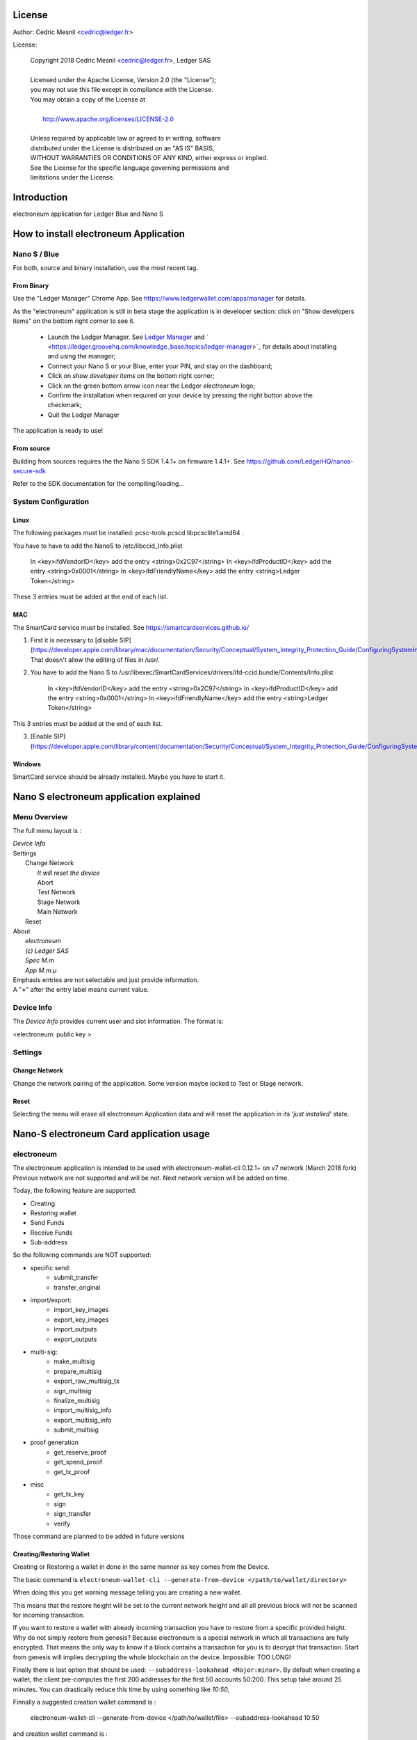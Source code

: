 ..
   Copyright 2018 Cedric Mesnil <cslashm@gmail.com>, Ledger SAS
   Licensed under the Apache License, Version 2.0 (the "License");
   you may not use this file except in compliance with the License.
   You may obtain a copy of the License at
   http://www.apache.org/licenses/LICENSE-2.0 
   Unless required by applicable law or agreed to in writing, software
   distributed under the License is distributed on an "AS IS" BASIS,
   WITHOUT WARRANTIES OR CONDITIONS OF ANY KIND, either express or implied.
   See the License for the specific language governing permissions and
   limitations under the License.

..
   ------------------------------------------------------------------------
                         LaTex substitution Definition
   ------------------------------------------------------------------------


..
   ------------------------------------------------------------------------
                                     DOC
   ------------------------------------------------------------------------



License
=======

Author: Cedric Mesnil <cedric@ledger.fr>

License:

  | Copyright 2018 Cedric Mesnil <cedric@ledger.fr>, Ledger SAS
  |
  | Licensed under the Apache License, Version 2.0 (the "License");
  | you may not use this file except in compliance with the License.
  | You may obtain a copy of the License at
  |
  |   http://www.apache.org/licenses/LICENSE-2.0
  |
  | Unless required by applicable law or agreed to in writing, software
  | distributed under the License is distributed on an "AS IS" BASIS,
  | WITHOUT WARRANTIES OR CONDITIONS OF ANY KIND, either express or implied.
  | See the License for the specific language governing permissions and
  | limitations under the License.




Introduction
============

electroneum application for Ledger Blue and Nano S



How to install electroneum Application
==================================

Nano S / Blue
-------------

For both, source and binary installation, use the most recent tag.

From Binary
~~~~~~~~~~~~~

Use the "Ledger Manager" Chrome App. See https://www.ledgerwallet.com/apps/manager for details.

As the "electroneum" application is still in beta stage the application is in developer section: click on "Show developers items" on the bottom right corner to see it.

   - Launch the Ledger Manager. See `Ledger Manager <https://www.ledgerwallet.com/apps/manager>`_  
     and  ` <https://ledger.groovehq.com/knowledge_base/topics/ledger-manager>`_ 
     for details about installing and using  the manager;
   - Connect your Nano S or your Blue, enter your PIN, and stay on the 
     dashboard;
   - Click on *show developer items* on the bottom right corner;
   - Click on the green bottom arrow icon near the Ledger *electroneum* logo;
   - Confirm the installation when required on your device by pressing the 
     right button above the checkmark;
   - Quit the Ledger Manager


The application is ready to use!


From source
~~~~~~~~~~~~~

Building from sources requires the the Nano S SDK 1.4.1+ on firmware 1.4.1+. See https://github.com/LedgerHQ/nanos-secure-sdk


Refer to the SDK documentation for the compiling/loading...

System Configuration
--------------------



Linux
~~~~~

The following packages must be installed: pcsc-tools pcscd libpcsclite1:amd64 .

You have to have to add the NanoS to /etc/libccid_Info.plist

    In  <key>ifdVendorID</key>      add the entry  <string>0x2C97</string>
    In  <key>ifdProductID</key>     add the entry  <string>0x0001</string>
    In  <key>ifdFriendlyName</key>  add the entry  <string>Ledger Token</string>
  
These 3 entries must be added at the end of each list.

MAC
~~~

The SmartCard service must be installed. See https://smartcardservices.github.io/

1. First it is necessary to [disable SIP](https://developer.apple.com/library/mac/documentation/Security/Conceptual/System_Integrity_Protection_Guide/ConfiguringSystemIntegrityProtection/ConfiguringSystemIntegrityProtection.html) That doesn't allow the editing of files in /usr/.

2. You have to add the Nano S to /usr/libexec/SmartCardServices/drivers/ifd-ccid.bundle/Contents/Info.plist


       In  <key>ifdVendorID</key>      add the entry  <string>0x2C97</string>
       In  <key>ifdProductID</key>     add the entry  <string>0x0001</string>
       In  <key>ifdFriendlyName</key>  add the entry  <string>Ledger Token</string>
  
This 3 entries must be added at the end of each list.

3. [Enable SIP](https://developer.apple.com/library/content/documentation/Security/Conceptual/System_Integrity_Protection_Guide/ConfiguringSystemIntegrityProtection/ConfiguringSystemIntegrityProtection.html)

Windows
~~~~~~~

SmartCard service should be already installed. Maybe you have to start it.



Nano S electroneum application explained
===================================


Menu Overview
-------------

The full menu layout is :


| \ *Device Info*
| Settings
|       Change Network
|             \ *It will reset the device*
|             Abort
|             Test Network
|             Stage Network
|             Main Network
|       Reset
| About 
|      \ *electroneum*
|      \ *(c) Ledger SAS*
|      \ *Spec M.m*
|      \ *App M.m.µ*

| Emphasis entries are not selectable and just provide information. 
| A "**+**" after the entry label means current value.


Device Info
-------------

The *Device Info* provides current user and slot information. The format is:

|      <electroneum: public key >



Settings
--------

Change Network
~~~~~~~~~~~~~~

Change the network pairing of the application. Some version maybe locked to Test or Stage network.


Reset
~~~~~

Selecting the menu will erase all electroneum Application data and will
reset the application in its '*just installed*' state.
 


Nano-S electroneum Card application usage
=====================================


electroneum
------

The electroneum application is intended to be used with electroneum-wallet-cli 0.12.1+ on v7 network (March 2018 fork)
Previous network are not supported and will be not. Next network version will be added on time.

Today, the following feature are supported:

- Creating
- Restoring wallet
- Send Funds
- Receive Funds
- Sub-address


So the following commands are NOT supported:

- specific send:
    - submit_transfer 
    - transfer_original 
- import/export:
    - import_key_images 
    - export_key_images 
    - import_outputs 
    - export_outputs 
- multi-sig:
    - make_multisig 
    - prepare_multisig 
    - export_raw_multisig_tx 
    - sign_multisig 
    - finalize_multisig 
    - import_multisig_info 
    - export_multisig_info 
    - submit_multisig 
- proof generation
    - get_reserve_proof 
    - get_spend_proof 
    - get_tx_proof 
- misc
    - get_tx_key 
    - sign 
    - sign_transfer 
    - verify

Those command are planned to be added in future versions




Creating/Restoring Wallet
~~~~~~~~~~~~~~~~~~~~~~~~~


Creating or Restoring a wallet in done in the same manner as key comes from the Device. 

The basic command is ``electroneum-wallet-cli --generate-from-device </path/to/wallet/directory>``

When doing this you get warning message telling you are creating a new wallet. 

This means that the restore height will be set to the current network height and all all 
previous block will not be scanned for incoming transaction.

If you want to restore a wallet with already incoming transaction you have to restore 
from a specific provided height. Why do not simply restore from genesis?
Because electroneum is a special network in which all transactions are
fully encrypted. That means the only way to know if a block contains a transaction for you is to decrypt
that transaction. Start from genesis will implies decrypting the whole blockchain on the device. 
Impossible: TOO LONG!

Finally there is last option that should be used: ``--subaddress-lookahead <Major:minor>``. By default 
when creating a wallet, the client pre-computes the first 200 addresses for the first 50 accounts
50:200. This setup take around 25 minutes. You can drastically reduce this time by using something like
`10:50`,

Finnally a suggested creation wallet command is :

    electroneum-wallet-cli --generate-from-device </path/to/wallet/file> --subaddress-lookahead 10:50

and creation wallet command is :

    electroneum-wallet-cli --generate-from-device </path/to/wallet/file> --restore-height <height> --subaddress-lookahead 10:50


**Note 1**: 

You device must be plugged with the electroneum application launched BEFORE running the wallet.
Once the wallet is running DO NOT quit the application nor unplug the device.

**Note 2**: 

Read the *Launching an existing wallet* about viewkey disclosure.

Launching an existing wallet
~~~~~~~~~~~~~~~~~~~~~~~~~~~~


Plug your device and launch the electroneum application.

Launch your wallet as usual:

    electroneum-wallet-cli --wallet-file </path/to/wallet/file>

On start, the device request you the authorization to export the private view key to the wallet client.
Accepting this request make the block scan for incoming transaction identification faster. In this mode
only your incoming transactions will be send to the device for decryption. If you do not accept ALL 
transaction, even those not for your wallet, will be sent to the device. 

.. image:: export_vkey.png
    :align: middle

In a short, accepting will disclose the secret viewkey to the client application but make the blockchain 
scan faster. Rejecting this disclosure is more confidential but also slower.


Sending Funds
~~~~~~~~~~~~~


Use *transfer* command normally and check your device to accept/reject fee, amount and destination.

Hereafter an example with some screenshots:


**Initial command**

    [wallet 4ARBwk]: transfer 45WBTbvjKH8bScynj29RhY9PoWaThRDPMiL8qmiitk4wXZMikXDDwEWAr9SGvV74N7Xjof22aZumxFKrVeHP4bC7KZaoxjR 1 BEE400001D122A00
    Wallet password: 

**NanoS Interaction**

After entering your password, the client prepare the transaction. Depending on your wallet and the number of destination
it may take a while.
Once the transaction is done, the device ask you to validate some information:

*Fee*

.. image:: fee.png
    :align: middle

Check if your ok then scroll down and select either "Accept" or "Reject".

.. image:: reject_accept.png
    :align: middle

*Amount and destination*

Then for each destination you have to check amount

.. image:: amount.png
    :align: middle

and corresponding destination.

.. image:: address_validation.png
    :align: middle

Again check if your ok, scroll down, and select either "Accept" or "Reject".

.. image:: reject_accept.png
    :align: middle

**Final client interaction**

Once fee and all destinations have been validated, the transaction is signed and a final agreement must be done on the 
client command line:

   | Transaction 1/1:
   | Spending from address index 0
   | Sending 1.000000000000.  The transaction fee is 0.002694160000
   | Is this okay?  (Y/Yes/N/No): y
   | Transaction successfully submitted, transaction <3c18ecf2e05e5c809d74dbbdc4b4255f45e30f62cbac96e1066d379c18e6b54e>
   | You can check its status by using the `show_transfers` command.
   | [wallet 4ARBwk]: 



Annexes
=======

References
----------

* [electroneum]        *electroneum Project*, https://getelectroneum.org/
* [electroneumGIT]     *electroneum Source Project*, https://github.com/electroneum-project/electroneum
